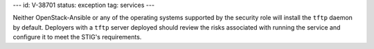 ---
id: V-38701
status: exception
tag: services
---

Neither OpenStack-Ansible or any of the operating systems supported by the
security role will install the ``tftp`` daemon by default. Deployers with a
``tftp`` server deployed should review the risks associated with running the
service and configure it to meet the STIG's requirements.
